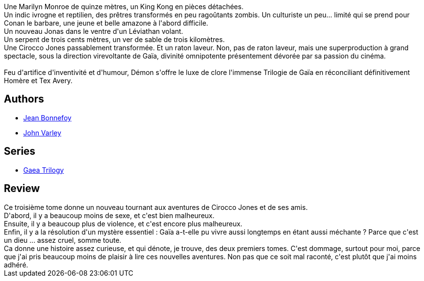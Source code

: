 :jbake-type: post
:jbake-status: published
:jbake-title: Démon
:jbake-tags:  famille, guerre, mutant,_année_2018,_mois_août,_note_3,rayon-imaginaire,read
:jbake-date: 2018-08-14
:jbake-depth: ../../
:jbake-uri: goodreads/books/9782070419180.adoc
:jbake-bigImage: https://s.gr-assets.com/assets/nophoto/book/111x148-bcc042a9c91a29c1d680899eff700a03.png
:jbake-smallImage: https://s.gr-assets.com/assets/nophoto/book/50x75-a91bf249278a81aabab721ef782c4a74.png
:jbake-source: https://www.goodreads.com/book/show/585573
:jbake-style: goodreads goodreads-book

++++
<div class="book-description">
Une Marilyn Monroe de quinze mètres, un King Kong en pièces détachées.<br />Un indic ivrogne et reptilien, des prêtres transformés en peu ragoûtants zombis. Un culturiste un peu... limité qui se prend pour Conan le barbare, une jeune et belle amazone à l'abord difficile.<br />Un nouveau Jonas dans le ventre d'un Léviathan volant.<br />Un serpent de trois cents mètres, un ver de sable de trois kilomètres.<br />Une Cirocco Jones passablement transformée. Et un raton laveur. Non, pas de raton laveur, mais une superproduction à grand spectacle, sous la direction virevoltante de Gaïa, divinité omnipotente présentement dévorée par sa passion du cinéma.<br /><br />Feu d'artifice d'inventivité et d'humour, Démon s'offre le luxe de clore l'immense Trilogie de Gaïa en réconciliant définitivement Homère et Tex Avery.
</div>
++++


## Authors
* link:../authors/70572.html[Jean Bonnefoy]
* link:../authors/27341.html[John Varley]

## Series
* link:../series/Gaea_Trilogy.html[Gaea Trilogy]

## Review

++++
Ce troisième tome donne un nouveau tournant aux aventures de Cirocco Jones et de ses amis.<br/>D'abord, il y a beaucoup moins de sexe, et c'est bien malheureux.<br/>Ensuite, il y a  beaucoup plus de violence, et c'est encore plus malheureux.<br/>Enfin, il y a la résolution d'un mystère essentiel : Gaïa a-t-elle pu vivre aussi longtemps en étant aussi méchante ? Parce que c'est un dieu ... assez cruel, somme toute.<br/>Ca donne une histoire assez curieuse, et qui dénote, je trouve, des deux premiers tomes. C'est dommage, surtout pour moi, parce que j'ai pris beaucoup moins de plaisir à lire ces nouvelles aventures. Non pas que ce soit mal raconté, c'est plutôt que j'ai moins adhéré.
++++